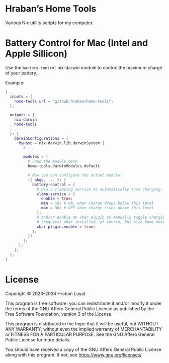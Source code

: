 * Hraban’s Home Tools

Various Nix utility scripts for my computer.

* Battery Control for Mac (Intel and Apple Sillicon)

Use the =battery-control= nix-darwin module to control the maximum charge of
your battery.

Example:

#+begin_src nix
{
  inputs = {
    home-tools.url = "github:hraban/home-tools";
  };

  outputs = {
    nix-darwin
  , home-tools
  , ...
  }: {
    darwinConfigurations = {
      MyHost = nix-darwin.lib.darwinSystem {
        # ...

        modules = [
          # Load the module here
          home-tools.darwinModules.default

          # Now you can configure the actual module:
          ({ pkgs, ... }: {
            battery-control = {
              # Use a clamping service to automatically turn charging...
              clamp-service = {
                enable = true;
                min = 10; # ON, when charge drops below this level
                max = 30; # OFF when charge rises above this level
              };
              # And/or enable an xbar plugin to manually toggle charging
              # (requires xbar installed, of course, but also home-manager)
              xbar-plugin.enable = true;
            };
          })
        ];
      };
    };
  };
}
#+end_src

* License

Copyright © 2023–2024  Hraban Luyat

This program is free software: you can redistribute it and/or modify
it under the terms of the GNU Affero General Public License as published
by the Free Software Foundation, version 3 of the License.


This program is distributed in the hope that it will be useful,
but WITHOUT ANY WARRANTY; without even the implied warranty of
MERCHANTABILITY or FITNESS FOR A PARTICULAR PURPOSE.  See the
GNU Affero General Public License for more details.

You should have received a copy of the GNU Affero General Public License
along with this program.  If not, see <https://www.gnu.org/licenses/>.


